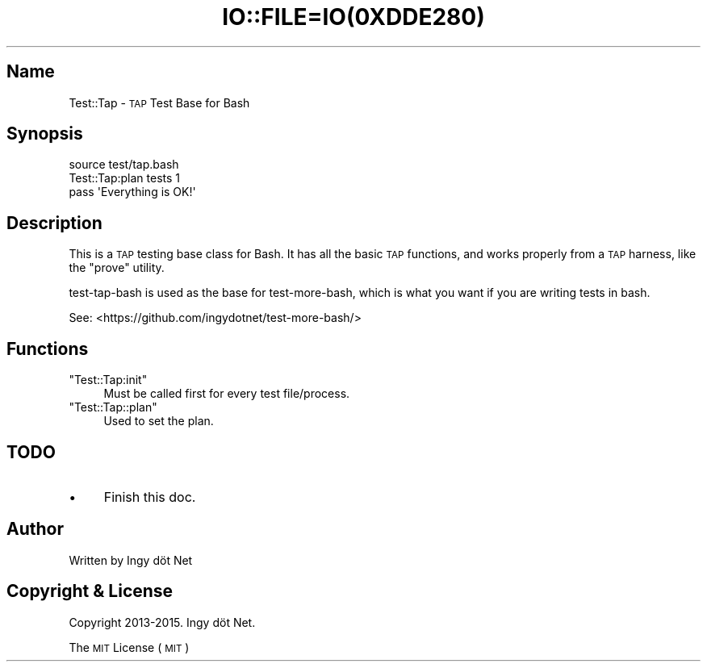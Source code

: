 .\" Automatically generated by Pod::Man 2.27 (Pod::Simple 3.28)
.\"
.\" Standard preamble:
.\" ========================================================================
.de Sp \" Vertical space (when we can't use .PP)
.if t .sp .5v
.if n .sp
..
.de Vb \" Begin verbatim text
.ft CW
.nf
.ne \\$1
..
.de Ve \" End verbatim text
.ft R
.fi
..
.\" Set up some character translations and predefined strings.  \*(-- will
.\" give an unbreakable dash, \*(PI will give pi, \*(L" will give a left
.\" double quote, and \*(R" will give a right double quote.  \*(C+ will
.\" give a nicer C++.  Capital omega is used to do unbreakable dashes and
.\" therefore won't be available.  \*(C` and \*(C' expand to `' in nroff,
.\" nothing in troff, for use with C<>.
.tr \(*W-
.ds C+ C\v'-.1v'\h'-1p'\s-2+\h'-1p'+\s0\v'.1v'\h'-1p'
.ie n \{\
.    ds -- \(*W-
.    ds PI pi
.    if (\n(.H=4u)&(1m=24u) .ds -- \(*W\h'-12u'\(*W\h'-12u'-\" diablo 10 pitch
.    if (\n(.H=4u)&(1m=20u) .ds -- \(*W\h'-12u'\(*W\h'-8u'-\"  diablo 12 pitch
.    ds L" ""
.    ds R" ""
.    ds C` ""
.    ds C' ""
'br\}
.el\{\
.    ds -- \|\(em\|
.    ds PI \(*p
.    ds L" ``
.    ds R" ''
.    ds C`
.    ds C'
'br\}
.\"
.\" Escape single quotes in literal strings from groff's Unicode transform.
.ie \n(.g .ds Aq \(aq
.el       .ds Aq '
.\"
.\" If the F register is turned on, we'll generate index entries on stderr for
.\" titles (.TH), headers (.SH), subsections (.SS), items (.Ip), and index
.\" entries marked with X<> in POD.  Of course, you'll have to process the
.\" output yourself in some meaningful fashion.
.\"
.\" Avoid warning from groff about undefined register 'F'.
.de IX
..
.nr rF 0
.if \n(.g .if rF .nr rF 1
.if (\n(rF:(\n(.g==0)) \{
.    if \nF \{
.        de IX
.        tm Index:\\$1\t\\n%\t"\\$2"
..
.        if !\nF==2 \{
.            nr % 0
.            nr F 2
.        \}
.    \}
.\}
.rr rF
.\" ========================================================================
.\"
.IX Title "IO::FILE=IO(0XDDE280) 1"
.TH IO::FILE=IO(0XDDE280) 1 "2015-01-23" "perl v5.18.1" "User Contributed Perl Documentation"
.\" For nroff, turn off justification.  Always turn off hyphenation; it makes
.\" way too many mistakes in technical documents.
.if n .ad l
.nh
.SH "Name"
.IX Header "Name"
Test::Tap \- \s-1TAP\s0 Test Base for Bash
.SH "Synopsis"
.IX Header "Synopsis"
.Vb 1
\&    source test/tap.bash
\&
\&    Test::Tap:plan tests 1
\&
\&    pass \*(AqEverything is OK!\*(Aq
.Ve
.SH "Description"
.IX Header "Description"
This is a \s-1TAP\s0 testing base class for Bash. It has all the basic \s-1TAP\s0 functions, and works properly from a \s-1TAP\s0 harness, like the \f(CW\*(C`prove\*(C'\fR utility.
.PP
test-tap-bash is used as the base for test-more-bash, which is what you want if you are writing tests in bash.
.PP
See: <https://github.com/ingydotnet/test\-more\-bash/>
.SH "Functions"
.IX Header "Functions"
.ie n .IP """Test::Tap:init""" 4
.el .IP "\f(CWTest::Tap:init\fR" 4
.IX Item "Test::Tap:init"
Must be called first for every test file/process.
.ie n .IP """Test::Tap::plan""" 4
.el .IP "\f(CWTest::Tap::plan\fR" 4
.IX Item "Test::Tap::plan"
Used to set the plan.
.SH "TODO"
.IX Header "TODO"
.IP "\(bu" 4
Finish this doc.
.SH "Author"
.IX Header "Author"
Written by Ingy döt Net
.SH "Copyright & License"
.IX Header "Copyright & License"
Copyright 2013\-2015. Ingy döt Net.
.PP
The \s-1MIT\s0 License (\s-1MIT\s0)
